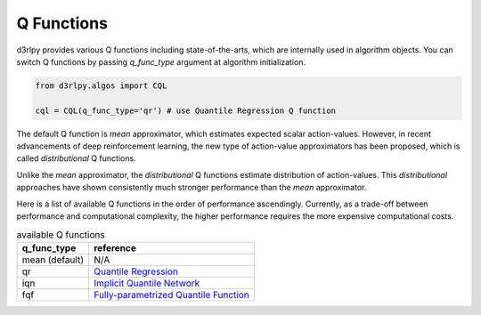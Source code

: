 Q Functions
===========

.. module:: d3rlpy.models.torch.q_functions

d3rlpy provides various Q functions including state-of-the-arts, which are
internally used in algorithm objects.
You can switch Q functions by passing `q_func_type` argument at
algorithm initialization.

.. code-block:: python

  from d3rlpy.algos import CQL

  cql = CQL(q_func_type='qr') # use Quantile Regression Q function

The default Q function is `mean` approximator, which estimates expected scalar
action-values.
However, in recent advancements of deep reinforcement learning, the new type
of action-value approximators has been proposed, which is called
`distributional` Q functions.

Unlike the `mean` approximator, the `distributional` Q functions estimate
distribution of action-values.
This `distributional` approaches have shown consistently much stronger
performance than the `mean` approximator.

Here is a list of available Q functions in the order of performance
ascendingly.
Currently, as a trade-off between performance and computational complexity,
the higher performance requires the more expensive computational costs.

.. list-table:: available Q functions
   :header-rows: 1

   * - q_func_type
     - reference
   * - mean (default)
     - N/A
   * - qr
     - `Quantile Regression <https://arxiv.org/abs/1710.10044>`_
   * - iqn
     - `Implicit Quantile Network <https://arxiv.org/abs/1806.06923>`_
   * - fqf
     - `Fully-parametrized Quantile Function <https://arxiv.org/abs/1911.02140>`_
